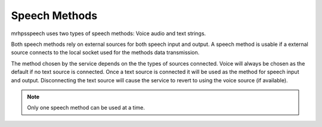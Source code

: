 **************
Speech Methods
**************
mrhpsspeech uses two types of speech methods: Voice 
audio and text strings.

Both speech methods rely on external sources for both speech input 
and output. A speech method is usable if a external source connects 
to the local socket used for the methods data transmission. 

The method chosen by the service depends on the the types of sources 
connected. Voice will always be chosen as the default if no text 
source is connected. Once a text source is connected it will be used 
as the method for speech input and output. Disconnecting the text 
source will cause the service to revert to using the voice source 
(if available).

.. note::

    Only one speech method can be used at a time.
